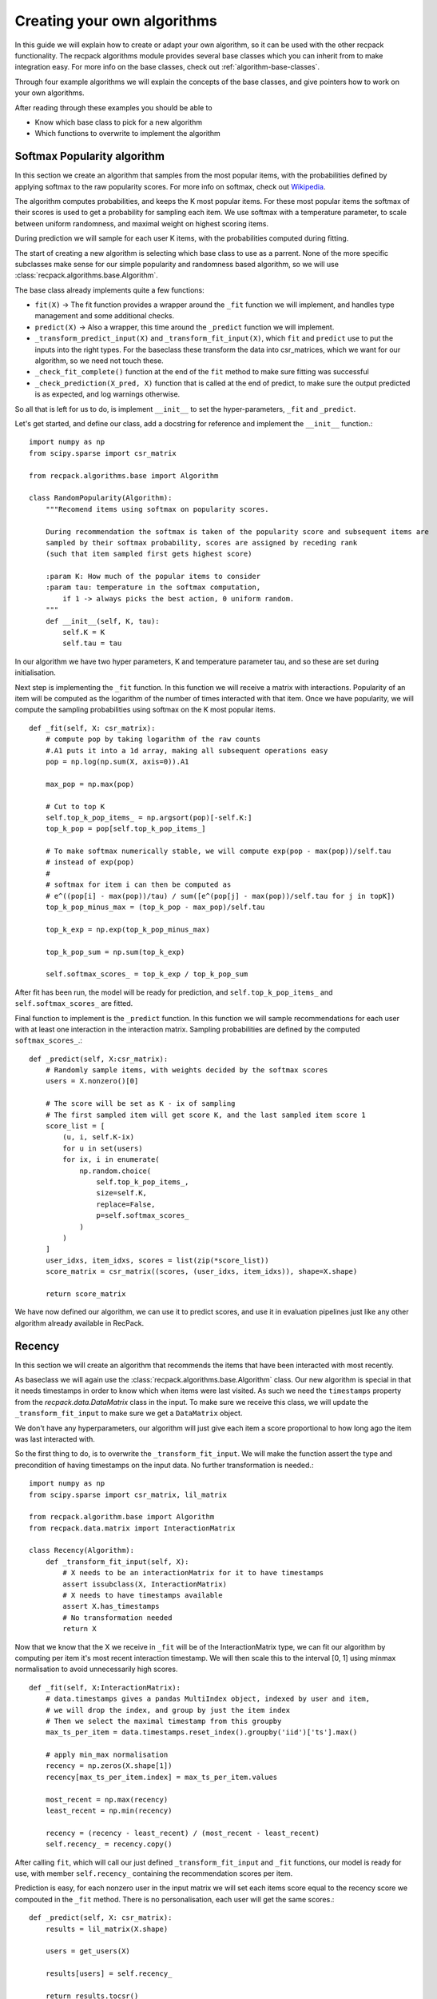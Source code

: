 .. _guides-algorithms:

Creating your own algorithms
==============================

In this guide we will explain how to create or adapt your own algorithm, 
so it can be used with the other recpack functionality.
The recpack algorithms module provides several base classes 
which you can inherit from to make integration easy.
For more info on the base classes, check out :ref:`algorithm-base-classes`.

Through four example algorithms we will explain the concepts of the base classes, 
and give pointers how to work on your own algorithms.

After reading through these examples you should be able to 

- Know which base class to pick for a new algorithm
- Which functions to overwrite to implement the algorithm

.. _guides-algorithms-pop-softmax:

Softmax Popularity algorithm
------------------------------

In this section we create an algorithm that samples from the most popular items, 
with the probabilities defined by applying softmax to the raw popularity scores.
For more info on softmax, check out `Wikipedia <https://en.wikipedia.org/wiki/Softmax_function>`_.

The algorithm computes probabilities, and keeps the K most popular items.
For these most popular items the softmax of their scores is used to get a probability 
for sampling each item.
We use softmax with a temperature parameter, to scale between uniform randomness,
and maximal weight on highest scoring items.

During prediction we will sample for each user K items, 
with the probabilities computed during fitting.

The start of creating a new algorithm is selecting which base class to use as a parrent.
None of the more specific subclasses make sense for our simple popularity 
and randomness based algorithm, so we will use :class:`recpack.algorithms.base.Algorithm`.

The base class already implements quite a few functions:

- ``fit(X)`` -> The fit function provides a wrapper around the ``_fit`` function we will implement,
  and handles type management and some additional checks.
- ``predict(X)`` -> Also a wrapper, this time around the ``_predict`` function we will implement.
- ``_transform_predict_input(X)`` and ``_transform_fit_input(X)``, which ``fit`` and ``predict`` 
  use to put the inputs into the right types. 
  For the baseclass these transform the data into csr_matrices, which we want for our algorithm, 
  so we need not touch these.
- ``_check_fit_complete()`` function at the end of the ``fit`` method to make sure 
  fitting was successful
- ``_check_prediction(X_pred, X)`` function that is called at the end of predict,
  to make sure the output predicted is as expected, and log warnings otherwise.

So all that is left for us to do, is implement ``__init__`` to set the hyper-parameters,
``_fit`` and ``_predict``.

Let's get started, and define our class, add a docstring for reference and
implement the ``__init__`` function.::

    import numpy as np
    from scipy.sparse import csr_matrix

    from recpack.algorithms.base import Algorithm

    class RandomPopularity(Algorithm):
        """Recomend items using softmax on popularity scores.
        
        During recommendation the softmax is taken of the popularity score and subsequent items are
        sampled by their softmax probability, scores are assigned by receding rank
        (such that item sampled first gets highest score)
        
        :param K: How much of the popular items to consider
        :param tau: temperature in the softmax computation, 
            if 1 -> always picks the best action, 0 uniform random.
        """
        def __init__(self, K, tau):
            self.K = K
            self.tau = tau

In our algorithm we have two hyper parameters, K and temperature parameter tau, 
and so these are set during initialisation.

Next step is implementing the ``_fit`` function. 
In this function we will receive a matrix with interactions.
Popularity of an item will be computed as the logarithm of the number of times interacted 
with that item.
Once we have popularity, we will compute the sampling probabilities using softmax 
on the K most popular items. ::

    def _fit(self, X: csr_matrix):
        # compute pop by taking logarithm of the raw counts
        #.A1 puts it into a 1d array, making all subsequent operations easy
        pop = np.log(np.sum(X, axis=0)).A1
        
        max_pop = np.max(pop)
        
        # Cut to top K
        self.top_k_pop_items_ = np.argsort(pop)[-self.K:]
        top_k_pop = pop[self.top_k_pop_items_]

        # To make softmax numerically stable, we will compute exp(pop - max(pop))/self.tau
        # instead of exp(pop)
        # 
        # softmax for item i can then be computed as 
        # e^((pop[i] - max(pop))/tau) / sum([e^(pop[j] - max(pop))/self.tau for j in topK])
        top_k_pop_minus_max = (top_k_pop - max_pop)/self.tau
        
        top_k_exp = np.exp(top_k_pop_minus_max)
        
        top_k_pop_sum = np.sum(top_k_exp)
        
        self.softmax_scores_ = top_k_exp / top_k_pop_sum

After fit has been run, the model will be ready for prediction, and ``self.top_k_pop_items_``
and ``self.softmax_scores_`` are fitted.

Final function to implement is the ``_predict`` function.
In this function we will sample recommendations for each user with at least one interaction
in the interaction matrix. 
Sampling probabilities are defined by the computed ``softmax_scores_``.::

    def _predict(self, X:csr_matrix):
        # Randomly sample items, with weights decided by the softmax scores
        users = X.nonzero()[0]

        # The score will be set as K - ix of sampling
        # The first sampled item will get score K, and the last sampled item score 1
        score_list = [
            (u, i, self.K-ix)
            for u in set(users)
            for ix, i in enumerate(
                np.random.choice(
                    self.top_k_pop_items_,
                    size=self.K,
                    replace=False,
                    p=self.softmax_scores_
                )
            )
        ]
        user_idxs, item_idxs, scores = list(zip(*score_list))
        score_matrix = csr_matrix((scores, (user_idxs, item_idxs)), shape=X.shape)

        return score_matrix

We have now defined our algorithm, we can use it to predict scores,
and use it in evaluation pipelines just like any other algorithm already available in RecPack.

.. _guides-algorithms-recency:

Recency
---------
In this section we will create an algorithm that recommends the items that
have been interacted with most recently.

As baseclass we will again use the :class:`recpack.algorithms.base.Algorithm` class.
Our new algorithm is special in that it needs timestamps in order to know which when
items were last visited.
As such we need the ``timestamps`` property from the `recpack.data.DataMatrix` class in the input.
To make sure we receive this class, we will update the ``_transform_fit_input`` to make
sure we get a ``DataMatrix`` object.

We don't have any hyperparameters, our algorithm will just give each item a score
proportional to how long ago the item was last interacted with.

So the first thing to do, is to overwrite the ``_transform_fit_input``. 
We will make the function assert the type and precondition of having timestamps on
the input data. No further transformation is needed.::

    import numpy as np
    from scipy.sparse import csr_matrix, lil_matrix

    from recpack.algorithm.base import Algorithm
    from recpack.data.matrix import InteractionMatrix

    class Recency(Algorithm):
        def _transform_fit_input(self, X):
            # X needs to be an interactionMatrix for it to have timestamps
            assert issubclass(X, InteractionMatrix)
            # X needs to have timestamps available
            assert X.has_timestamps
            # No transformation needed
            return X

Now that we know that the X we receive in ``_fit`` will be of the InteractionMatrix type,
we can fit our algorithm by computing per item it's most recent interaction timestamp.
We will then scale this to the interval [0, 1] using minmax normalisation to avoid
unnecessarily high scores. ::

    def _fit(self, X:InteractionMatrix):
        # data.timestamps gives a pandas MultiIndex object, indexed by user and item,
        # we will drop the index, and group by just the item index
        # Then we select the maximal timestamp from this groupby
        max_ts_per_item = data.timestamps.reset_index().groupby('iid')['ts'].max()

        # apply min_max normalisation
        recency = np.zeros(X.shape[1])
        recency[max_ts_per_item.index] = max_ts_per_item.values
        
        most_recent = np.max(recency)
        least_recent = np.min(recency)
        
        recency = (recency - least_recent) / (most_recent - least_recent)
        self.recency_ = recency.copy()

After calling ``fit``, which will call our just defined ``_transform_fit_input`` and 
``_fit`` functions, 
our model is ready for use, with member ``self.recency_`` containing the recommendation
scores per item.

Prediction is easy, for each nonzero user in the input matrix
we will set each items score equal to the recency score we compouted in the ``_fit`` method.
There is no personalisation, each user will get the same scores.::

    def _predict(self, X: csr_matrix):
        results = lil_matrix(X.shape)
        
        users = get_users(X)
        
        results[users] = self.recency_
        
        return results.tocsr()

And there we go, another algorithm ready for use in evaluation.

.. _guides-algorithms-svd:

Singular Value Decomposition
------------------------------

Let's implement SVD, a well known matrix factorization algorithm.
Singular value decomposition decomposes a matrix of interactions into three matrices which
when multiplied together will approximately reconstruct the original matrix , ``X = U x Sigma X V``.
If matrix ``X`` is of shape ``(|users| x |items|)``,
then ``U`` will be of shape ``(|users| x num_components)``,
``Sigma`` will be a ``(num_components x num_components)`` matrix,
and finally ``V`` will be a ``(num_components x |items|)`` matrix.

Rather than implement the SVD computation ourselves, 
we will rely on the optimised TruncatedSVD implementation in sklearn.

As base class for this algorithm it makes sense to use the 
:class:`recpack.algorithms.base.FactorizationAlgorithm` as the name suggests.
This class provides standard functionality for matrix factorization algorithms.
In addition to the standard functions from :class:`recpack.algorithms.base.Algorithm` 
which we have highlighted in :ref:`guides-algorithms-pop-softmax`, this class provides:

- ``_predict``, prediction always happens in the same way, 
  by multiplying the user embedding with the item embeddings, 
  so that is already implemented in this function
- ``_check_fit_complete`` is extended from the base class, 
  to also check that the dimensions of the embeddings are as expected after fitting.

All that remains for us to implement is the ``__init__`` function 
setting hyperparameters and the ``_fit`` function to compute the embeddings.

For simplicity we will only use one hyperparameter, the num_components. 
This is a required parameter for the ``__init__`` of FactorizationAlgorithm, 
defining the size of the embeddings.
We will also add the parameter `random_state`, which is a parameter of ``TruncatedSVD``, 
and will allow us to control the randomisation in the algorithm.

.. warning:: 
    The random_state parameter should not be considered a hyperparameter. 
    Do not try to optimise it. 
    It's used to guarantee reproducible results not to find a good seed for recommendation.

::

    import numpy as np
    from scipy.sparse import csr_matrix, lil_matrix, diags
    from sklearn.decomposition import TruncatedSVD

    from recpack.algorithms.base import FactorizationAlgorithm

    class SVD(FactorizationAlgorithm):
        """Singular Value Decomposition as dimension reduction recommendation algorithm.

        SVD computed using the TruncatedSVD implementation from sklearn.
        U x Sigma x V = X
        U are the user features, and the item features are computed as Sigma x V.

        :param num_components: The size of the latent dimension
        :type num_components: int

        :param random_state: The seed for the random state to allow for comparison
        :type random_state: int
        """

        def __init__(self, num_components=100, random_state=42):
            super().__init__(num_components=num_components)

            self.random_state = random_state

In ``_fit`` we will call use the TruncatedSVD implementation from sklearn, 
for simplicity we don't expose any of its hyperparameters except ``num_components`` in our algorithm, 
and just pick reasonable defaults.

SVD composes the matrix into three matrices, while the 
:class:`recpack.algorithms.base.FactorizationAlgorithm` class expects us to fit 
a user and item embedding.
We will handle this by computing the item embedding by pre multiplying `Sigma` and `V`. 
Since `Sigma` is a square matrix this won't change the size, 
and ``Sigma x V`` is still a ``(num_components x |items|)`` matrix. ::

    def _fit(self, X: csr_matrix):
        model = TruncatedSVD(
            n_components=self.num_components, n_iter=7, random_state=self.random_state
        )
        # Factorization computes U x Sigma x V
        # U are the user features,
        # Sigma x V are the item features.
        self.user_features_ = model.fit_transform(X)

        V = model.components_
        sigma = diags(model.singular_values_)
        self.item_features_ = sigma @ V

        return self

.. _guides-algorithms-silly-mf:

Gradient Descent Algorithm
----------------------------

As example for how to use gradient descent based algorithms using torch with RecPack, 
we will create a kind of silly iterative matrix factorization algorithm.
It's by no means sophisticated or guaranteed to even converge, 
but will serve well for our illustration purposes.

The model tries to learn the weights of a 2 matrix factorization of the initial matrix X, 
``X = U x V``.
The first step is to create a torch model that encodes this factorization. 
This module will be the base model we will fit. 
The forward function will be used to generate recommendations. ::

    import numpy as np
    from scipy.sparse import csr_matrix, lil_matrix
    import torch
    import torch.optim as optim


    from recpack.algorithms.base import TorchMLAlgorithm
    from recpack.algorithms.stopping_criterion import StoppingCriterion
    class MFModule(nn.Module):
    """MF torch module, encodes the embeddings and the forward functionality.

    :param num_users: the amount of users
    :type num_users: int
    :param num_items: the amount of items
    :type num_items: int
    :param num_components: The size of the embedding per user and item, defaults to 100
    :type num_components: int, optional
    """

    def __init__(self, num_users, num_items, num_components=100):
        super().__init__()

        self.num_components = num_components
        self.num_users = num_users
        self.num_items = num_items

        self.user_embedding = nn.Embedding(num_users, num_components)  # User embedding
        self.item_embedding = nn.Embedding(num_items, num_components)  # Item embedding

        self.std = 1 / num_components ** 0.5
        # Initialise embeddings to a random start
        nn.init.normal_(self.user_embedding.weight, std=self.std)
        nn.init.normal_(self.item_embedding.weight, std=self.std)

    def forward(
        self, user_tensor: torch.Tensor, item_tensor: torch.Tensor
    ) -> torch.Tensor:
        """
        Compute dot-product of user embedding (w_u) and item embedding (h_i)
        for every user and item pair in user_tensor and item_tensor.

        :param user_tensor: [description]
        :type user_tensor: [type]
        :param item_tensor: [description]
        :type item_tensor: [type]
        """
        w_u = self.user_embedding(user_tensor)
        h_i = self.item_embedding(item_tensor)

        return w_u.matmul(h_i.T)

Next step is to define a loss function. 
This loss function will tell how well our estimate of the embeddings in the MFModule
is able to perform at the task we set for it.
In this simple case we want to recreate the original matrix.
Our loss function will compute the average of the absolute error between ``U x V`` 
and the original matrix ``X`` per user.

.. note::
    For better loss functions check out for example Shenbin, Ilya, et al. 
    "RecVAE: A new variational autoencoder for Top-N recommendations with implicit feedback." 
    Proceedings of the 13th International Conference on Web Search and Data Mining. 2020.

::

    def my_loss(true_sim, predicted_sim):
        """Computes the total absolute error from predicted compared to true, 
        and averages over all users
        """
        return torch.mean(torch.sum(torch.abs(true_sim - predicted_sim), axis=1))

Now that we have the loss function and the Module implementation we can create 
a recommendation algorithm.
Since we are using torch to learn a specified loss function, 
it makes sense to use the :class:`recpack.algorithms.base.TorchMLAlgorithm`.
This class helps streamline the process of learning the model iteratively, 
and provides us with a lot of functionality we won't have to create anymore.

- ``fit(X, validation_data)``, unlike the other algorithms we need an additional 
  argument in the fit method.
  The validation data is needed to pick which of the models was best during iteration, 
  this way can pick the model
  that generalizes the best, and avoid overfitting to the training dataset.
  The fit method handles iterating through each of the epochs of training, 
  and potential early stopping.
- ``_transform_fit_input``, this function will overwrite the base one, 
  to also transform the validation data into the required format.
- ``predict(X)``, will call the ``_transform_predict_input`` function and then call 
  the ``_batch_predict`` function.
  The latter is a wrapper around the ``_predict`` method we will implement, 
  to make sure recommendations happen in batches,
  to avoid exceeding RAM usage of a GPU when used.

Remains for us to implement:

- ``_predict``, predicting scores
- ``_train_epoch`` how to perform a training step
- ``_init_model`` initialising our MFModule to start fitting it.

Let's start with ``__init__`` and ``_init_model``, 
we will use the hyperparameters expected by the `TorchMLAlgorithm` class 
and how big our learned embeddings should be.

- ``batch_size`` - how many users to use together in a training batch.
- ``max_epochs`` - How many epochs to train for.
- ``learning_rate`` - How fast should our model's weights be updated.
- ``num_components`` - The size of our embeddings for both users and items.

We will choose the recall@10 as our StoppingCriterion, the StoppingCriterion decides which
of the iterations got the best model, the decision of best model will be based
on the validation data received in the fit method.
For more info on StoppingCriterion and options, see 
:class:`recpack.algorithms.stopping_criterion.StoppingCriterion`.

During ``_init_model`` we will initialise our MFModule based on the received matrix, 
and setup our optimizer.
In this case we'll use SGD, but you could use any other of the torch optimizers.
::

    class SillyMF(TorchMLAlgorithm):
        def __init__(self, batch_size, max_epochs, learning_rate, num_components=100):
            super().__init__(
                batch_size, 
                max_epochs,
                learning_rate,
                StoppingCriterion.create('recall', k=10),
                seed=42
            )
            self.num_components = num_components
            
        def _init_model(self, X:csr_matrix):
            num_users, num_items = X.shape
            self.model_ = MFModule(
                num_users, num_items, num_components=self.num_components
            ).to(self.device)
            
            # We'll use a basic SGD optimiser
            self.optimizer = optim.SGD(self.model_.parameters(), lr=self.learning_rate)
            self.steps = 0

Predicting items is the same as for the SVD algorithm we defined before, 
user embeddings will be multiplied with item embeddings.
However, here we'll use our MFModule to apply this operation. 
Its ``forward`` method takes a tensor of userids and a tensor of itemids.
It will then compute matrix multiplication of its stored embeddings.
Thus in our ``_predict`` method, we should get the users to predict with, 
and all items, and pass them to the forward method. ::

    def _predict(self, X: csr_matrix, users: List[int] = None) -> np.ndarray:
        """Predict scores for matrix X, given the selected users.

        If there are no selected users, you can assume X is a full matrix,
        and users can be retrieved as the nonzero indices in the X matrix.

        :param X: Matrix of user item interactions
        :type X: csr_matrix
        :param users: users selected for recommendation
        :type users: List[int]
        :return: dense matrix of scores per user item pair.
        :rtype: np.ndarray
        """

        if users is None:
            users = get_users(X)

        # Turn the np arrays and lists to torch tensors
        user_tensor = torch.LongTensor(users).to(self.device)
        item_tensor = torch.arange(X.shape[1]).to(self.device)

        return self.model_(user_tensor, item_tensor).detach().cpu().numpy()

The final method we should implement is the ``_train_epoch``. 
During each epoch we will compute the predictions for batches of users, 
and then compute the loss on these predicitons compared with our training matrix.
Based on the loss we will let the optimizer update the weights of our embeddings.::

    def _train_epoch(self, X):
        losses = []
        item_tensor = torch.arange(X.shape[1]).to(self.device)
        for users in get_batches(get_users(X), batch_size=self.batch_size):
            self.optimizer.zero_grad()
            user_tensor = torch.LongTensor(users).to(self.device)
            scores = self.model_.forward(user_tensor, item_tensor)
            expected_scores = naive_sparse2tensor(X[users])
            loss = my_loss(expected_scores, scores)
            
            # Backwards propagation of the loss
            loss.backward()
            losses.append(loss.item())
            # Update the weight according to the gradients.
            # All automated thanks to torch.
            self.optimizer.step()
            self.steps += 1

And that's it for implementing the torch based matrix factorization.